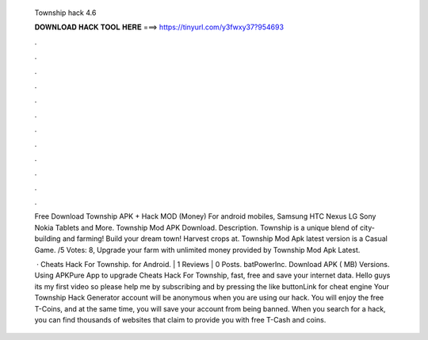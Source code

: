   Township hack 4.6
  
  
  
  𝐃𝐎𝐖𝐍𝐋𝐎𝐀𝐃 𝐇𝐀𝐂𝐊 𝐓𝐎𝐎𝐋 𝐇𝐄𝐑𝐄 ===> https://tinyurl.com/y3fwxy37?954693
  
  
  
  .
  
  
  
  .
  
  
  
  .
  
  
  
  .
  
  
  
  .
  
  
  
  .
  
  
  
  .
  
  
  
  .
  
  
  
  .
  
  
  
  .
  
  
  
  .
  
  
  
  .
  
  Free Download Township APK + Hack MOD (Money) For android mobiles, Samsung HTC Nexus LG Sony Nokia Tablets and More. Township Mod APK Download. Description. Township is a unique blend of city-building and farming! Build your dream town! Harvest crops at. Township Mod Apk latest version is a Casual Game. /5 Votes: 8, Upgrade your farm with unlimited money provided by Township Mod Apk Latest.
  
   · Cheats Hack For Township. for Android. | 1 Reviews | 0 Posts. batPowerInc. Download APK ( MB) Versions. Using APKPure App to upgrade Cheats Hack For Township, fast, free and save your internet data. Hello guys its my first video so please help me by subscribing and by pressing the like buttonLink for cheat engine  Your Township Hack Generator account will be anonymous when you are using our hack. You will enjoy the free T-Coins, and at the same time, you will save your account from being banned. When you search for a hack, you can find thousands of websites that claim to provide you with free T-Cash and coins.
